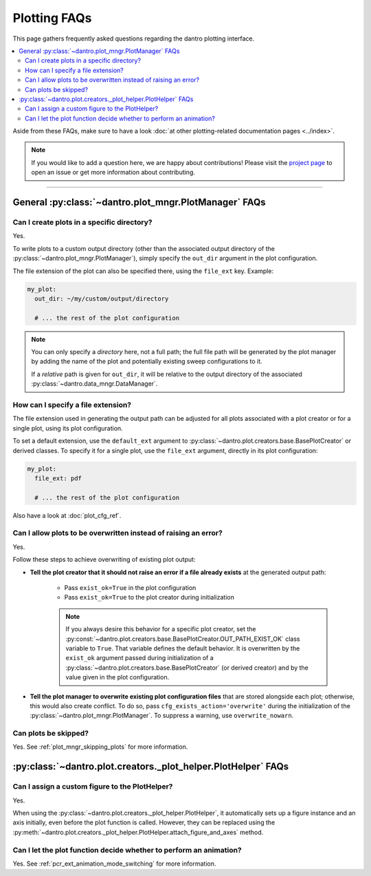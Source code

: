 
.. _faq_plotting:

Plotting FAQs
=============

This page gathers frequently asked questions regarding the dantro plotting interface.

.. contents::
   :local:
   :depth: 2

Aside from these FAQs, make sure to have a look :doc:`at other plotting-related documentation pages <../index>`.

.. note::

    If you would like to add a question here, we are happy about contributions!
    Please visit the `project page <https://gitlab.com/utopia-project/dantro>`_ to open an issue or get more information about contributing.

----

General :py:class:`~dantro.plot_mngr.PlotManager` FAQs
------------------------------------------------------

Can I create plots in a specific directory?
^^^^^^^^^^^^^^^^^^^^^^^^^^^^^^^^^^^^^^^^^^^
Yes.

To write plots to a custom output directory (other than the associated output directory of the :py:class:`~dantro.plot_mngr.PlotManager`), simply specify the ``out_dir`` argument in the plot configuration.

The file extension of the plot can also be specified there, using the ``file_ext`` key.
Example:

.. code-block:: yaml

    my_plot:
      out_dir: ~/my/custom/output/directory

      # ... the rest of the plot configuration

.. note::

    You can only specify a *directory* here, not a full path; the full file path will be generated by the plot manager by adding the name of the plot and potentially existing sweep configurations to it.

    If a *relative* path is given for ``out_dir``, it will be relative to the output directory of the associated :py:class:`~dantro.data_mngr.DataManager`.


How can I specify a file extension?
^^^^^^^^^^^^^^^^^^^^^^^^^^^^^^^^^^^

The file extension used in generating the output path can be adjusted for all plots associated with a plot creator or for a single plot, using its plot configuration.

To set a default extension, use the ``default_ext`` argument to :py:class:`~dantro.plot.creators.base.BasePlotCreator` or derived classes.
To specify it for a single plot, use the ``file_ext`` argument, directly in its plot configuration:

.. code-block:: yaml

    my_plot:
      file_ext: pdf

      # ... the rest of the plot configuration

Also have a look at :doc:`plot_cfg_ref`.


.. _faq_plotting_overwrite:

Can I allow plots to be overwritten instead of raising an error?
^^^^^^^^^^^^^^^^^^^^^^^^^^^^^^^^^^^^^^^^^^^^^^^^^^^^^^^^^^^^^^^^
Yes.

Follow these steps to achieve overwriting of existing plot output:

- **Tell the plot creator that it should not raise an error if a file already exists** at the generated output path:

    - Pass ``exist_ok=True`` in the plot configuration
    - Pass ``exist_ok=True`` to the plot creator during initialization

    .. note::

        If you always desire this behavior for a specific plot creator, set the :py:const:`~dantro.plot.creators.base.BasePlotCreator.OUT_PATH_EXIST_OK` class variable to ``True``.
        That variable defines the default behavior.
        It is overwritten by the ``exist_ok`` argument passed during initialization of a :py:class:`~dantro.plot.creators.base.BasePlotCreator` (or derived creator) and by the value given in the plot configuration.

- **Tell the plot manager to overwrite existing plot configuration files** that are stored alongside each plot; otherwise, this would also create conflict.
  To do so, pass ``cfg_exists_action='overwrite'`` during the initialization of the :py:class:`~dantro.plot_mngr.PlotManager`.
  To suppress a warning, use ``overwrite_nowarn``.



Can plots be skipped?
^^^^^^^^^^^^^^^^^^^^^
Yes. See :ref:`plot_mngr_skipping_plots` for more information.



:py:class:`~dantro.plot.creators._plot_helper.PlotHelper` FAQs
--------------------------------------------------------------

Can I assign a custom figure to the PlotHelper?
^^^^^^^^^^^^^^^^^^^^^^^^^^^^^^^^^^^^^^^^^^^^^^^
Yes.

When using the :py:class:`~dantro.plot.creators._plot_helper.PlotHelper`, it automatically sets up a figure instance and an axis initially, even before the plot function is called.
However, they can be replaced using the :py:meth:`~dantro.plot.creators._plot_helper.PlotHelper.attach_figure_and_axes` method.


Can I let the plot function decide whether to perform an animation?
^^^^^^^^^^^^^^^^^^^^^^^^^^^^^^^^^^^^^^^^^^^^^^^^^^^^^^^^^^^^^^^^^^^
Yes. See :ref:`pcr_ext_animation_mode_switching` for more information.
